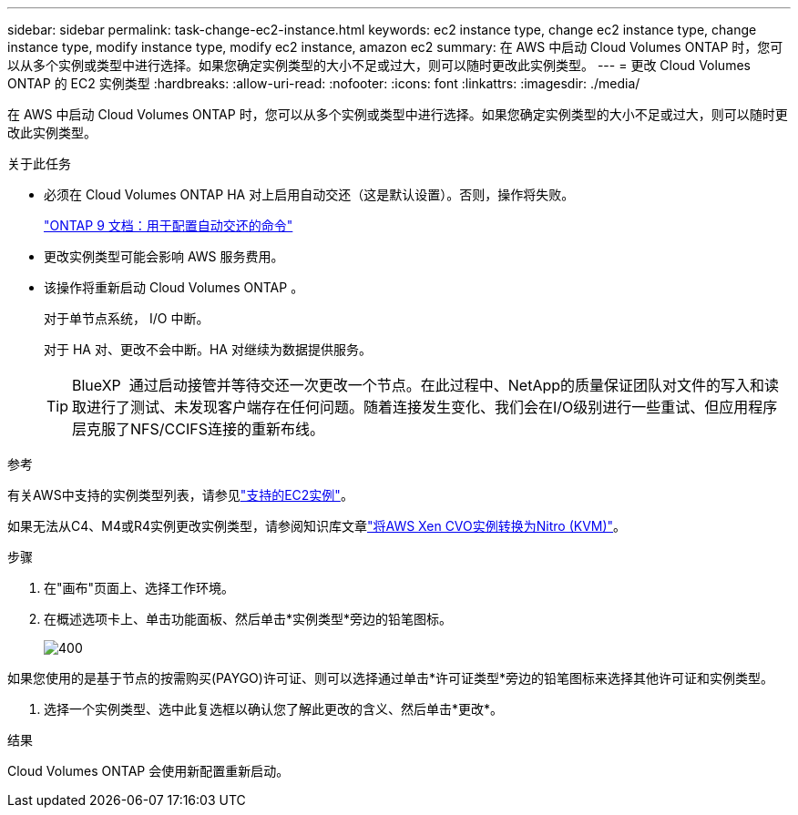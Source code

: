 ---
sidebar: sidebar 
permalink: task-change-ec2-instance.html 
keywords: ec2 instance type, change ec2 instance type, change instance type, modify instance type, modify ec2 instance, amazon ec2 
summary: 在 AWS 中启动 Cloud Volumes ONTAP 时，您可以从多个实例或类型中进行选择。如果您确定实例类型的大小不足或过大，则可以随时更改此实例类型。 
---
= 更改 Cloud Volumes ONTAP 的 EC2 实例类型
:hardbreaks:
:allow-uri-read: 
:nofooter: 
:icons: font
:linkattrs: 
:imagesdir: ./media/


[role="lead"]
在 AWS 中启动 Cloud Volumes ONTAP 时，您可以从多个实例或类型中进行选择。如果您确定实例类型的大小不足或过大，则可以随时更改此实例类型。

.关于此任务
* 必须在 Cloud Volumes ONTAP HA 对上启用自动交还（这是默认设置）。否则，操作将失败。
+
http://docs.netapp.com/ontap-9/topic/com.netapp.doc.dot-cm-hacg/GUID-3F50DE15-0D01-49A5-BEFD-D529713EC1FA.html["ONTAP 9 文档：用于配置自动交还的命令"^]

* 更改实例类型可能会影响 AWS 服务费用。
* 该操作将重新启动 Cloud Volumes ONTAP 。
+
对于单节点系统， I/O 中断。

+
对于 HA 对、更改不会中断。HA 对继续为数据提供服务。

+

TIP: BlueXP  通过启动接管并等待交还一次更改一个节点。在此过程中、NetApp的质量保证团队对文件的写入和读取进行了测试、未发现客户端存在任何问题。随着连接发生变化、我们会在I/O级别进行一些重试、但应用程序层克服了NFS/CCIFS连接的重新布线。



.参考
有关AWS中支持的实例类型列表，请参见link:https://docs.netapp.com/us-en/cloud-volumes-ontap-relnotes/reference-configs-aws.html#supported-ec2-compute["支持的EC2实例"^]。

如果无法从C4、M4或R4实例更改实例类型，请参阅知识库文章link:https://kb.netapp.com/Cloud/Cloud_Volumes_ONTAP/Converting_an_AWS_Xen_CVO_instance_to_Nitro_(KVM)["将AWS Xen CVO实例转换为Nitro (KVM)"^]。

.步骤
. 在"画布"页面上、选择工作环境。
. 在概述选项卡上、单击功能面板、然后单击*实例类型*旁边的铅笔图标。
+
image::screenshot_features_instance_type.png[400]



如果您使用的是基于节点的按需购买(PAYGO)许可证、则可以选择通过单击*许可证类型*旁边的铅笔图标来选择其他许可证和实例类型。

. 选择一个实例类型、选中此复选框以确认您了解此更改的含义、然后单击*更改*。


.结果
Cloud Volumes ONTAP 会使用新配置重新启动。

